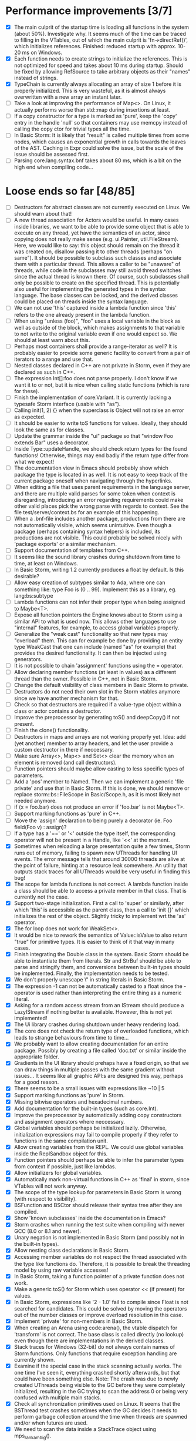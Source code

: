 * Performance improvements [3/7]
  - [X] The main culprit of the startup time is loading all functions in the system (about 50%). Investigate why.
    It seems much of the time can be traced to filling in the VTables, out of which the main culprit is
    'fn->directRef()', which initializes references.
    Finished: reduced startup with approx. 10-20 ms on Windows.
  - [X] Each function needs to create strings to initialize the references. This is not optimized for speed
    and takes about 10 ms during startup. Should be fixed by allowing RefSource to take arbitrary objects
    as their "names" instead of strings.
  - [X] TypeChain is currently always allocating an array of size 1 before it is properly initialized. This is very
    wasteful, as it is almost always overwritten with a new array an instant later.
  - [ ] Take a look at improving the performance of Map<>. On Linux, it actually performs worse than std::map
    during insertions at least.
  - [ ] If a copy constructor for a type is marked as 'pure', keep the 'copy' entry in the handle 'null' so that
    containers may use memcpy instead of calling the copy ctor for trivial types all the time.
  - [ ] In Basic Storm: It is likely that "result" is called multiple times from some nodes, which causes an
    exponential growth in calls towards the leaves of the AST. Caching in Expr could solve the issue,
    but the scale of the issue should be assessed first.
  - [ ] Parsing core.lang.syntax.bnf takes about 80 ms, which is a bit on the high end when compiling code...

* Loose ends so far [48/85]
  - [ ] Destructors for abstract classes are not currently executed on Linux. We should warn about that!
  - [ ] A new thread association for Actors would be useful. In many cases inside libraries, we want to be
    able to provide some object that is able to execute on any thread, yet have the semantics of an actor,
    since copying does not really make sense (e.g. ui.Painter, util.FileStream). Here, we would like to say:
    this object should remain on the thread it was created on, disallow passing it to other threads (perhaps
    "on same"). It should be possible to subclass such classes and associate them with a particular thread.
    This allows a caller to be "unaware" of threads, while code in the subclasses may still avoid thread
    switches since the actual thread is known there. Of course, such subclasses shall only be possible to
    create on the specified thread. This is potentially also useful for implementing the generated types
    in the syntax language. The base classes can be locked, and the derived classes could be placed
    on threads inside the syntax language.
  - [ ] We can not use 'this' captured inside a lambda function since 'this' refers to the one already present
    in the lambda function.
  - [ ] When using "unless (foo)", "foo" uses a local variable in the block as well as outside of the block,
    which makes assignments to that variable to not write to the original variable even if one would expect so.
    We should at least warn about this.
  - [ ] Perhaps most containers shall provide a range-iterator as well? It is probably easier to provide
    some generic facility to convert from a pair of iterators to a range and use that.
  - [ ] Nested classes declared in C++ are not private in Storm, even if they are declared as such in C++.
  - [ ] The expression Int[]:foo does not parse properly. I don't know if we want it to or not, but it is
    nice when calling static functions (which is rare for these).
  - [ ] Finish the implementation of core:Variant. It is currently lacking a typesafe Storm interface (usable with "as").
  - [ ] Calling init(1, 2) {} when the superclass is Object will not raise an error as expected.
  - [ ] It should be easier to write toS functions for values. Ideally, they should look the same as for classes.
  - [ ] Update the grammar inside the "ui" package so that "window Foo extends Bar" uses a decorator.
  - [ ] Inside Type::updateHandle, we should check return types for the found functions! Otherwise, things
    may end badly if the return type differ from what we expect!
  - [ ] The documentation view in Emacs should probably show which package the type is located in as well.
    It is not easy to keep track of the current package oneself when navigating through the hyperlinks.
  - [ ] When editing a file that uses parent requirements in the language server, and there are multiple
    valid parses for some token when context is disregarding, introducing an error regarding requirements
    could make other valid places pick the wrong parse with regards to context. See the file
    test/server/context.bs for an example of this happening.
  - [ ] When a .bnf-file includes another package, productions from there are not automatically visible,
    which seems unintuitive. Even though a package (perhaps containing syntax helpers) is included, its
    productions are not visible. This could probably be solved nicely with 'package exports' or a similar
    mechanism.
  - [ ] Support documentation of templates from C++.
  - [ ] It seems like the sound library crashes during shutdown from time to time, at least on Windows.
  - [ ] In Basic Storm, writing 1.2 currently produces a float by default. Is this desirable?
  - [ ] Allow easy creation of subtypes similar to Ada, where one can something like: type Foo is (0 .. 99).
    Implement this as a library, eg. lang:bs:subtype
  - [ ] Lambda functions can not infer their proper type when being assigned to Maybe<T>.
  - [ ] Expose all function pointers the Engine knows about to Storm using a similar API to what is used now.
    This allows other languages to use "internal" features, for example, to access global variables properly.
  - [ ] Generalize the "weak cast" functionality so that new types may "overload" them. This can for example
    be done by providing an entity type WeakCast that one can include (named "as" for example) that provides
    the desired functionality. It can then be injected using generators.
  - [ ] It is not possible to chain 'assignment' functions using the = operator.
  - [ ] Allow declaring member functions (at least in values) as a different thread than the owner. Possible
    in C++, not in Basic Storm.
  - [ ] Change the default visibility of class members in Basic Storm to private.
  - [ ] Destructors do not need their own slot in the Storm vtables anymore since we have another mechanism for that.
  - [ ] Check so that destructors are required if a value-type object within a class or actor
    contains a destructor.
  - [ ] Improve the preprocessor by generating toS() and deepCopy() if not present.
  - [ ] Finish the clone() functionality.
  - [ ] Destructors in maps and arrays are not working properly yet. Idea: add (yet another) member
    to array headers, and let the user provide a custom destructor in there if neccessary.
  - [ ] Make sure Array<>, Map<> and Set<> clear the memory when an element is removed (and call destructors).
  - [ ] Function pointers should maybe allow casting to less specific types of parameters.
  - [ ] Add a 'pos' member to Named. Then we can implement a generic 'file private' and use that in Basic Storm.
    If this is done, we should remove or replace storm::bs::FileScope in Basic/Scope.h, as it is most likely not
    needed anymore.
  - [ ] if (x = foo.bar) does not produce an error if 'foo.bar' is not Maybe<T>.
  - [ ] Support marking functions as 'pure' in C++.
  - [ ] Move the 'assign' declaration to being purely a decorator (ie. Foo field(Foo v) : assign)?
  - [ ] If a type has a '==' or '<' outside the type itself, the corresponding operator will not be present in
    a Handle, like '<<' at the moment.
  - [X] Sometimes when reloading a large presentation quite a few times, Storm runs out of memory, failing
    to spawn new UThreads for handling UI events. The error message tells that around 30000 threads are alive
    at the point of failure, hinting at a resource leak somewhere. An utility that outputs stack traces for
    all UThreads would be very useful in finding this bug!
  - [X] The scope for lambda functions is not correct. A lambda function inside a class should be able to
    access a private member in that class. That is currently not the case.
  - [X] Support two-stage initialization. First a call to 'super' or similarly, after which 'this' is accessible
    as the parent class, then a call to 'init {}' which initializes the rest of the object. Slightly tricky
    to implement wrt the 'as' operator.
  - [X] The for loop does not work for WeakSet<>.
  - [X] It would be nice to rework the semantics of Value::isValue to also return "true" for primitive types. 
    It is easier to think of it that way in many cases.
  - [X] Finish integrating the Double class in the system. Basic Storm should be able to instantiate them from
    literals. Str and StrBuf should be able to parse and stringify them, and conversions between built-in
    types should be implemented. Finally, the implementation needs to be tested.
  - [X] We don't properly unescape \" in string literals in Basic Storm.
  - [X] The expression -1 can not be automatically casted to a float since the - operator is used rather than
    interpreting the entire thing as a numeric literal.
  - [X] Asking for a random access stream from an IStream should produce a LazyIStream if nothing better
    is available. However, this is not yet implemented!
  - [X] The Ui library crashes during shutdown under heavy rendering load.
  - [X] The core does not check the return type of overloaded functions, which leads to strange behaviours from time to time...
  - [X] We probably want to allow creating documentation for an entire package. Possibly by creating
    a file called 'doc.txt' or similar inside the appropriate folder.
  - [X] Gradients in the UI library should prehaps have a fixed origin, so that we can draw things
    in multiple passes with the same gradient without issues... It seems like all graphic API:s are
    designed this way, perhaps for a good reason.
  - [X] There seems to be a small issues with expressions like ~10 | 5
  - [X] Support marking functions as 'pure' in Storm.
  - [X] Missing bitwise operators and hexadecimal numbers.
  - [X] Add documentation for the built-in types (such as core.Int).
  - [X] Improve the preprocessor by automatically adding copy constructors and assignment operators
    where neccessary.
  - [X] Global variables should perhaps be initialized lazily. Otherwise, initialization expressions may fail
    to compile properly if they refer to functions in the same compilation unit.
  - [X] Allow creating variables from the REPL. We could use global variables inside the ReplSandbox object for this.
  - [X] Function pointers should perhaps be able to infer the parameter types from context if possible, just like lambdas.
  - [X] Allow initializers for global variables.
  - [X] Automatically mark non-virtual functions in C++ as 'final' in storm, since VTables will not work anyway.
  - [X] The scope of the type lookup for parameters in Basic Storm is wrong (with respect to visibility).
  - [X] BSFunction and BSCtor should release their syntax tree after they are compiled.
  - [X] Show 'known subclasses' inside the documentation in Emacs?
  - [X] Storm crashes when running the test suite when compiling with newer GCC (8.0 or 8.1 and newer).
  - [X] Unary negation is not implemented in Basic Storm (and possibly not in the built-in types).
  - [X] Allow nesting class declarations in Basic Storm.
  - [X] Accessing member variables do not respect the thread associated with the type like functions do.
    Therefore, it is possible to break the threading model by using raw variable accesses!
  - [X] In Basic Storm, taking a function pointer of a private function does not work.
  - [X] Make a generic toS() for Storm which uses operator << (if present) for values.
  - [X] In Basic Storm, expressions like '2 - 1.0' fail to compile since Float is not searched for
    candidates. This could be solved by moving the operators out of the number classes or improve
    overload resolution in this case.
  - [X] Implement 'private' for non-members in Basic Storm.
  - [X] When creating an Arena using code:arena(), the vtable dispatch for 'transform' is not correct. The
    base class is called directly (no lookup) even though there are implementations in the derived classes.
  - [X] Stack traces for Windows (32-bit) do not always contain names of Storm functions. Only functions
    that require exception handling are currently shown.
  - [X] Examine if the special case in the stack scanning actually works. The one time I've seen
    it, everything crashed shortly afterwards, but that could have been something else.
    Note: The crash was due to newly created UThreads being visible to the GC before they
    were completely initialized, resulting in the GC trying to scan the address 0 or being
    very confused with multiple main stacks.
  - [X] Check all synchronization primitives used on Linux. It seems that the BSThread test crashes
    sometimes when the GC decides it needs to perform garbage collection around the time when threads
    are spawned and/or when futures are used.
  - [X] We need to scan the data inside a StackTrace object using mps_rank_ambig().
  - [X] The grammar rule X : Y ("w", Y)* "w"; does not parse properly. It should either work as expected
    or report an error!
  - [X] Thread sleep needs to be improved! We should put threads in a sleep queue so that the thread
    can be properly put to sleep even if there is another uthread active on the current thread.
  - [X] Review the semantics of Buffer::filled() wrt IStream::read. Buffer::filled could be used instead
    of the explicit 'start' parameter. This allows a Buffer to be passed to 'read' multiple times
    to fill the buffer until completion.
  - [X] Handles for values do not get a proper == operator.
  - [X] Enums should be treated like raw integers (currently they are Values).
  - [X] Destructors should be auto-generated in Basic Storm if they are needed.
  - [X] It seems we fail to handle moving objects in Set and Map in rare cases. Examine why!
  - [X] Implement shrink() for Map<> as well.
  - [X] Handles and templates does not work with built-in types (like Int).

* Improvements [6/24]
  - [ ] Consider utilizing the transformations better in Basic Storm. We could, for example, skip the
    XxxDecl classes, and just have lists of AST nodes that are transformed as appropriate later in the
    compilation instead.
  - [ ] Maybe we want to reverse the concatenation order of Transform to make it easier to understand.
    It is currently right to left (since we're using a column vector), but maybe it should be left to right.
  - [ ] Add a type that represents byte sizes. Use that in eg. Socket::readBuffer.
  - [ ] The call to 'getaddrinfo' in the networking subsystem blocks an entire OS thread waiting for
    the network. This is not very good, as we might have other things to do in the meantime.
  - [ ] Automatically re-flow the raw text in comments, just like Markdown would. This is good
    when the width of the users terminal or buffer is smaller than the width of the comments.
  - [ ] Allow comment that 'groups' functions together. This will form a two-level tree that could improve
    readability of the documentation.
  - [ ] Switch the order of 'src' and 'dest' in 'jmp'. They are currently reversed when compared to 'call'.
  - [ ] Use the LO pool for object formats, this should make it possible to have them garbage collected
    and readable during scanning.
  - [ ] Cache and re-use the function thunks generated by CodeGen/callThunk().
  - [ ] Decouple a variable's storage location from when it needs destruction. This could be used to make
    variables immediatly eligible for destruction even if they are moved to an outer scope.
  - [ ] Properly handle failure conditions when creating Threads and UThreads (eg. out of memory).
  - [ ] Rename 'TObject' to 'Actor' to make it easier to understand.
  - [ ] Fix destructors in Storm...
  - [ ] Clone objects using a member function generated by the STORM_CLASS macro or the preprocessor.
  - [ ] Generate toS() and deepCopy() automatically using the preprocessor unless supressed.
  - [ ] We can remove a lot of copy-constructors in Code/, and use memcpy + default generated ones!
  - [ ] Remove mov eax, eax (or similar) They are occasionally generated if we're unlucky.
  - [ ] Idea: disallow cloning of values without deepCopy() so that we can safely make iterators for actors.
  - [X] Indicate function return types and types of variables in Doc objects.
  - [X] Why is the expression '"foo" + foo()' allowed if 'foo()' returns null?
  - [X] The syntax SExpr (, SExpr)? is treated as a parameter list. Switch to {} for capture so that
    this does not happen. (requiring SExpr - (,SExpr) instead), stricter parsing.
  - [X] Implement attaching and detaching threads using ThreadGroups for os::Thread.
  - [X] Make it possible to mark entire rules with syntax colors. That would be equivalent to marking
    all usages of that token with the corresponding color.
  - [X] In Array.get(), do not create the exception in getRaw() since it takes up a lot of valuable space in
    the i-cache. Instead, call a separate function or reverse the logic.
